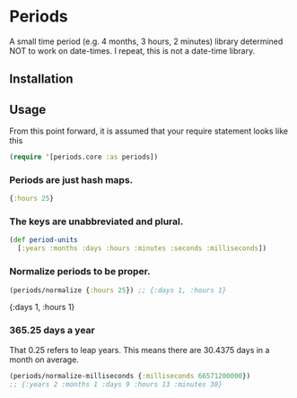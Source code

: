 * Periods

A small time period (e.g. 4 months, 3 hours, 2 minutes) library determined NOT
to work on date-times. I repeat, this is not a date-time library.

** Installation
[[https://clojars.org/com.levitanong/periods][https://img.shields.io/clojars/v/com.levitanong/periods.svg]]

** Usage
From this point forward, it is assumed that your require statement looks like this
#+begin_src clojure
(require '[periods.core :as periods])
#+end_src

*** Periods are just hash maps.
#+begin_src clojure
{:hours 25}
#+end_src

*** The keys are unabbreviated and plural.
#+begin_src clojure
(def period-units
  [:years :months :days :hours :minutes :seconds :milliseconds])
#+end_src

*** Normalize periods to be proper.
#+begin_src clojure :exports both
(periods/normalize {:hours 25}) ;; {:days 1, :hours 1}
#+end_src

#+RESULTS:
{:days 1, :hours 1}

*** 365.25 days a year
That 0.25 refers to leap years. This means there are 30.4375 days in a month on
average.
#+begin_src clojure
(periods/normalize-milliseconds {:milliseconds 66571200000})
;; {:years 2 :months 1 :days 9 :hours 13 :minutes 30}
#+end_src

#+RESULTS:
{:years 2, :months 1, :days 9, :hours 13, :minutes 30}
